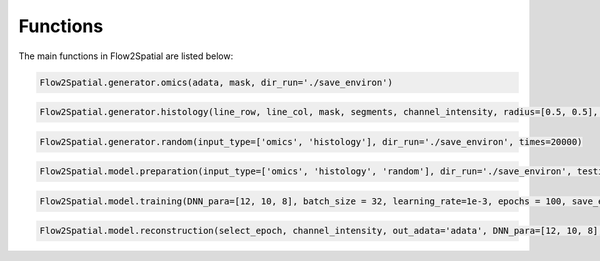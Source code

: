Functions
---------

The main functions in Flow2Spatial are listed below:


.. code-block:: python

    Flow2Spatial.generator.omics(adata, mask, dir_run='./save_environ') 


.. code-block:: python

    Flow2Spatial.generator.histology(line_row, line_col, mask, segments, channel_intensity, radius=[0.5, 0.5], dir_run='./save_environ') 


.. code-block:: python

    Flow2Spatial.generator.random(input_type=['omics', 'histology'], dir_run='./save_environ', times=20000)


.. code-block:: python

    Flow2Spatial.model.preparation(input_type=['omics', 'histology', 'random'], dir_run='./save_environ', testing=0.1, mask='mask', design_row_file='design_row', design_col_file='design_col') 


.. code-block:: python

    Flow2Spatial.model.training(DNN_para=[12, 10, 8], batch_size = 32, learning_rate=1e-3, epochs = 100, save_epoch=2, y_flag = 0, dir_run='./save_environ')


.. code-block:: python

    Flow2Spatial.model.reconstruction(select_epoch, channel_intensity, out_adata='adata', DNN_para=[12, 10, 8], dir_run='./save_environ')

